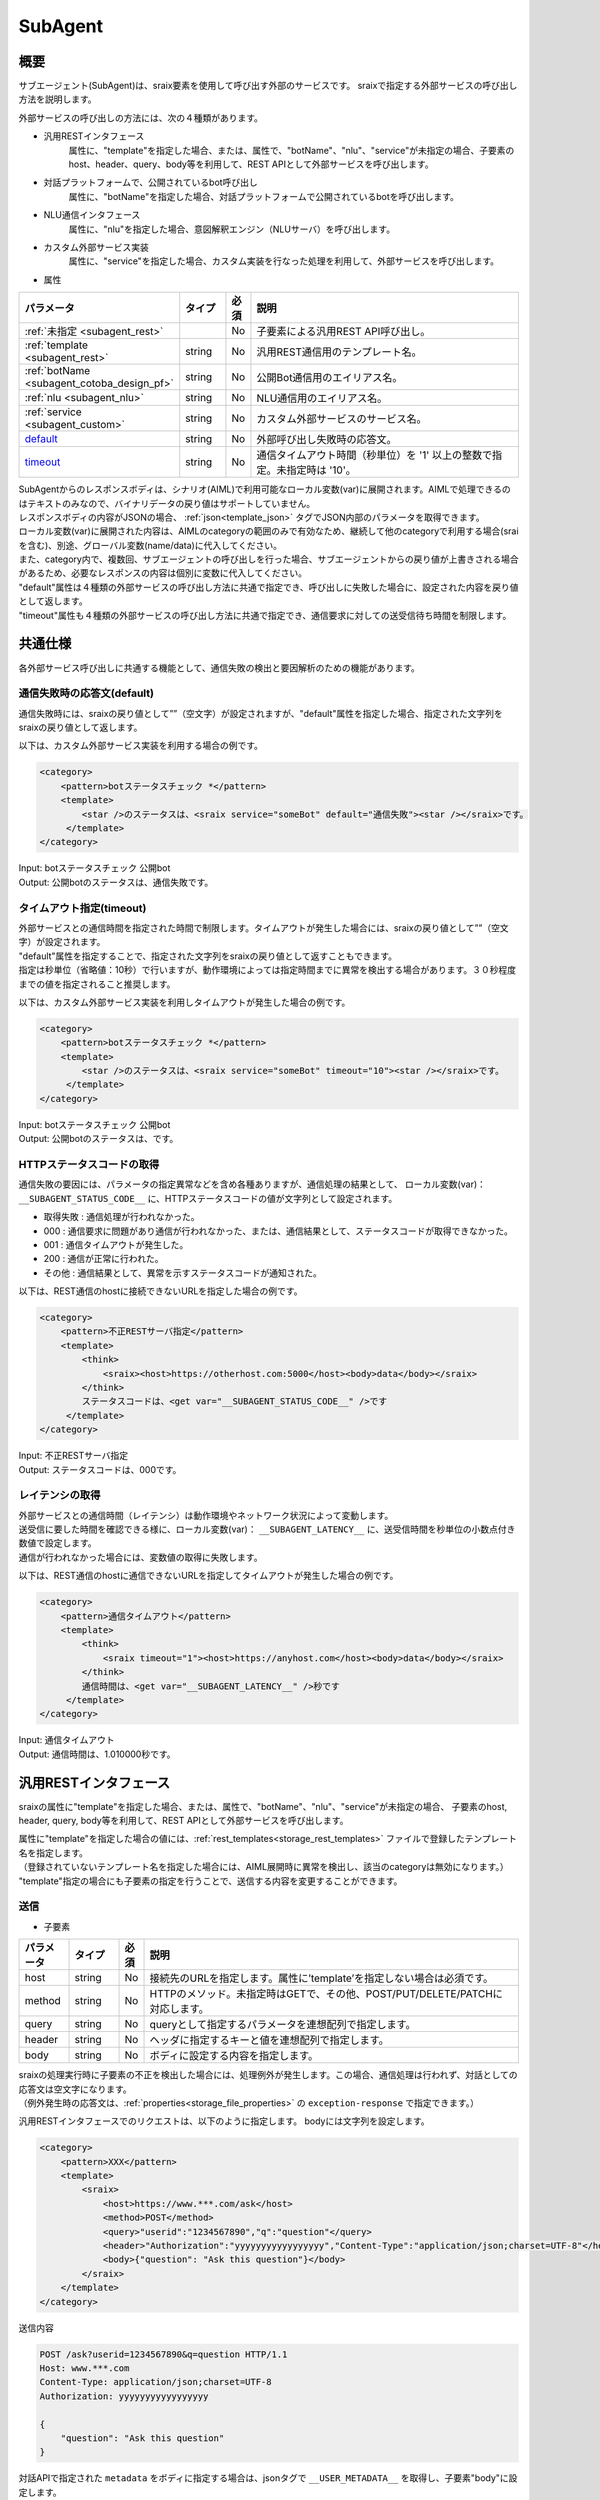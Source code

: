 SubAgent
=======================================

概要
----------------------------------------

サブエージェント(SubAgent)は、sraix要素を使用して呼び出す外部のサービスです。
sraixで指定する外部サービスの呼び出し方法を説明します。

外部サービスの呼び出しの方法には、次の４種類があります。

* 汎用RESTインタフェース
    属性に、"template"を指定した場合、または、属性で、"botName"、"nlu"、"service"が未指定の場合、子要素のhost、header、query、body等を利用して、REST APIとして外部サービスを呼び出します。
* 対話プラットフォームで、公開されているbot呼び出し
    属性に、"botName"を指定した場合、対話プラットフォームで公開されているbotを呼び出します。
* NLU通信インタフェース
    属性に、"nlu"を指定した場合、意図解釈エンジン（NLUサーバ）を呼び出します。
* カスタム外部サービス実装
    属性に、"service"を指定した場合、カスタム実装を行なった処理を利用して、外部サービスを呼び出します。


* 属性

.. csv-table::
    :header: "パラメータ","タイプ","必須","説明"
    :widths: 10,10,5,75

    ":ref:`未指定 <subagent_rest>`","","No","子要素による汎用REST API呼び出し。"
    ":ref:`template <subagent_rest>`","string","No","汎用REST通信用のテンプレート名。"
    ":ref:`botName <subagent_cotoba_design_pf>`","string","No","公開Bot通信用のエイリアス名。"
    ":ref:`nlu <subagent_nlu>`","string","No","NLU通信用のエイリアス名。"
    ":ref:`service <subagent_custom>`","string","No","カスタム外部サービスのサービス名。"
    "`default <#default>`__","string","No","外部呼び出し失敗時の応答文。"
    "`timeout <#timeout>`__","string","No","通信タイムアウト時間（秒単位）を '1' 以上の整数で指定。未指定時は '10'。"

| SubAgentからのレスポンスボディは、シナリオ(AIML)で利用可能なローカル変数(var)に展開されます。AIMLで処理できるのはテキストのみなので、バイナリデータの戻り値はサポートしていません。
| レスポンスボディの内容がJSONの場合、 :ref:`json<template_json>` タグでJSON内部のパラメータを取得できます。
| ローカル変数(var)に展開された内容は、AIMLのcategoryの範囲のみで有効なため、継続して他のcategoryで利用する場合(sraiを含む)、別途、グローバル変数(name/data)に代入してください。
| また、category内で、複数回、サブエージェントの呼び出しを行った場合、サブエージェントからの戻り値が上書きされる場合があるため、必要なレスポンスの内容は個別に変数に代入してください。

| "default"属性は４種類の外部サービスの呼び出し方法に共通で指定でき、呼び出しに失敗した場合に、設定された内容を戻り値として返します。
| "timeout"属性も４種類の外部サービスの呼び出し方法に共通で指定でき、通信要求に対しての送受信待ち時間を制限します。


共通仕様
----------------------------------------

各外部サービス呼び出しに共通する機能として、通信失敗の検出と要因解析のための機能があります。

通信失敗時の応答文(default)
^^^^^^^^^^^^^^^^^^^^^^^^^^^^^^^^^^^^^^^

通信失敗時には、sraixの戻り値として””（空文字）が設定されますが、"default"属性を指定した場合、指定された文字列をsraixの戻り値として返します。

以下は、カスタム外部サービス実装を利用する場合の例です。

.. code:: xml

   <category>
       <pattern>botステータスチェック *</pattern>
       <template>
           <star />のステータスは、<sraix service="someBot" default="通信失敗"><star /></sraix>です。
        </template>
   </category>

| Input: botステータスチェック 公開bot
| Output: 公開botのステータスは、通信失敗です。

タイムアウト指定(timeout)
^^^^^^^^^^^^^^^^^^^^^^^^^^^^^^^^^^^^^^^

| 外部サービスとの通信時間を指定された時間で制限します。タイムアウトが発生した場合には、sraixの戻り値として””（空文字）が設定されます。
| "default"属性を指定することで、指定された文字列をsraixの戻り値として返すこともできます。
| 指定は秒単位（省略値：10秒）で行いますが、動作環境によっては指定時間までに異常を検出する場合があります。３０秒程度までの値を指定されること推奨します。

以下は、カスタム外部サービス実装を利用しタイムアウトが発生した場合の例です。

.. code:: xml

   <category>
       <pattern>botステータスチェック *</pattern>
       <template>
           <star />のステータスは、<sraix service="someBot" timeout="10"><star /></sraix>です。
        </template>
   </category>

| Input: botステータスチェック 公開bot
| Output: 公開botのステータスは、です。

HTTPステータスコードの取得
^^^^^^^^^^^^^^^^^^^^^^^^^^^^^^^^^^^^^^^

通信失敗の要因には、パラメータの指定異常などを含め各種ありますが、通信処理の結果として、
ローカル変数(var)： ``__SUBAGENT_STATUS_CODE__`` に、HTTPステータスコードの値が文字列として設定されます。

- 取得失敗 : 通信処理が行われなかった。
- 000 : 通信要求に問題があり通信が行われなかった、または、通信結果として、ステータスコードが取得できなかった。
- 001 : 通信タイムアウトが発生した。
- 200 : 通信が正常に行われた。
- その他 : 通信結果として、異常を示すステータスコードが通知された。

以下は、REST通信のhostに接続できないURLを指定した場合の例です。

.. code:: xml

   <category>
       <pattern>不正RESTサーバ指定</pattern>
       <template>
           <think>
               <sraix><host>https://otherhost.com:5000</host><body>data</body></sraix>
           </think>
           ステータスコードは、<get var="__SUBAGENT_STATUS_CODE__" />です
        </template>
   </category>

| Input: 不正RESTサーバ指定
| Output: ステータスコードは、000です。

レイテンシの取得
^^^^^^^^^^^^^^^^^^^^^^^^^^^^^^^^^^^^^^^

| 外部サービスとの通信時間（レイテンシ）は動作環境やネットワーク状況によって変動します。
| 送受信に要した時間を確認できる様に、ローカル変数(var)： ``__SUBAGENT_LATENCY__`` に、送受信時間を秒単位の小数点付き数値で設定します。
| 通信が行われなかった場合には、変数値の取得に失敗します。

以下は、REST通信のhostに通信できないURLを指定してタイムアウトが発生した場合の例です。

.. code:: xml

   <category>
       <pattern>通信タイムアウト</pattern>
       <template>
           <think>
               <sraix timeout="1"><host>https://anyhost.com</host><body>data</body></sraix>
           </think>
           通信時間は、<get var="__SUBAGENT_LATENCY__" />秒です
        </template>
   </category>

| Input: 通信タイムアウト
| Output: 通信時間は、1.010000秒です。


.. _subagent_rest:

汎用RESTインタフェース
----------------------------------------

sraixの属性に"template"を指定した場合、または、属性で、"botName"、"nlu"、"service"が未指定の場合、
子要素のhost, header, query, body等を利用して、REST APIとして外部サービスを呼び出します。

| 属性に"template"を指定した場合の値には、:ref:`rest_templates<storage_rest_templates>` ファイルで登録したテンプレート名を指定します。
| （登録されていないテンプレート名を指定した場合には、AIML展開時に異常を検出し、該当のcategoryは無効になります。）
| "template"指定の場合にも子要素の指定を行うことで、送信する内容を変更することができます。


送信
^^^^^^^^^^^^^^^^^^^^^^^^^^^^^^^^^^^^^^^

* 子要素

.. csv-table::
    :header: "パラメータ","タイプ","必須","説明"
    :widths: 10,10,5,75

    "host","string","No","接続先のURLを指定します。属性に’template’を指定しない場合は必須です。"
    "method","string","No","HTTPのメソッド。未指定時はGETで、その他、POST/PUT/DELETE/PATCHに対応します。"
    "query","string","No","queryとして指定するパラメータを連想配列で指定します。"
    "header","string","No","ヘッダに指定するキーと値を連想配列で指定します。"
    "body","string","No","ボディに設定する内容を指定します。"

| sraixの処理実行時に子要素の不正を検出した場合には、処理例外が発生します。この場合、通信処理は行われず、対話としての応答文は空文字になります。
| （例外発生時の応答文は、:ref:`properties<storage_file_properties>` の ``exception-response`` で指定できます。）

汎用RESTインタフェースでのリクエストは、以下のように指定します。
bodyには文字列を設定します。

.. code:: xml

    <category>
        <pattern>XXX</pattern>
        <template>
            <sraix>
                <host>https://www.***.com/ask</host>
                <method>POST</method>
                <query>"userid":"1234567890","q":"question"</query>
                <header>"Authorization":"yyyyyyyyyyyyyyyyy","Content-Type":"application/json;charset=UTF-8"</header>
                <body>{"question": "Ask this question"}</body>
            </sraix>
        </template>
    </category>

送信内容

.. code::

    POST /ask?userid=1234567890&q=question HTTP/1.1
    Host: www.***.com
    Content-Type: application/json;charset=UTF-8
    Authorization: yyyyyyyyyyyyyyyyy

    {
        "question": "Ask this question"
    }

対話APIで指定された ``metadata`` をボディに指定する場合は、jsonタグで ``__USER_METADATA__`` を取得し、子要素"body"に設定します。

.. code:: xml

    <category>
        <pattern>XXX</pattern>
        <template>
            <sraix>
                <host>https://otherhost.com/ask</host>
                <method>POST</method>
                <query>"userid":"1234567890","q":"question"</query>
                <header>"Authorization":"yyyyyyyyyyyyyyyyy","Content-Type":"application/json;charset=UTF-8"</header>
                <body><json var="__USER_METADATA__" /></body>
            </sraix>
        </template>
    </category>


テンプレートを使用した送信
^^^^^^^^^^^^^^^^^^^^^^^^^^^^^^^^^^^^^^^

rest_templatesファイルで以下の定義を行った場合のテンプレートの使用例を示します。

.. code:: yaml

  rest:
    テンプレート:
      host: 'https://otherhost.com/ask'
      method: POST
      query:  '"item":"1234"'
      header: '"Content-Type": "applicaton/json"'
      body: '{"key": "Send Data"}'


| sraixの記述で子要素を指定しない場合、テンプレートの定義内容で送信を行います。
| テンプレートの定義を無効にする場合、sraixの該当子要素に空文字を指定します。
| 以下の例では、queryを無効化しています。

.. code:: xml

    <category>
        <pattern>XXX</pattern>
        <template>
            <sraix template="テンプレート">
                <query></quesy>
            <sraix>
        </template>
    </category>

送信内容

.. code::

    POST /ask HTTP/1.1
    Host: otherhost.com
    Content-Type: application/json

    {
      "key": "Send Data"
    }


| sraixで子要素を指定した場合、テンプレートの定義より優先して設定されますが、query、headerは、指定された要素を結合した状態にして送信します。（同じ要素名の場合は置換します。）
| テンプレートのquery、header定義がある場合に、一部のキーの情報を無効にする場合、sraixの記述で該当項目に対して {対象キー: None} を設定します。
| bodyについては、テンプレート定義とsraixの子要素指定の両方がJSON形式の場合に限り、結合した形式で送信します。但し、置換を行う場合は、第一階層のキーからの指定が必要です。
| テンプレート定義のbodyがJSON形式で、一部のキーを除外して送信したい場合、子要素をJSON形式で指定し、{対象キー: null} を設定します。（第一階層のキーのみが対象となります）。
| 尚、テンプレート定義として hostの指定は必須ですが、sraixの記述で置き換えることができます。
| 以下の例では、hostを置換し、methodとともに、queryの"item"要素を無効化しています。また、header・bodyには、要素を追加しています。

.. code:: xml

    <category>
        <pattern>XXX</pattern>
        <template>
            <sraix template="テンプレート">
                <host>https://otherhost.com/ask</host>
                <method></method>
                <query>"item": None, "userid":"1234567890"</query>
                <header>"Authorization":"yyyyyyyyyyyyyyyyy"</header>
                <body>{"key2": "added data"}</body>
            <sraix>
        </template>
    </category>

送信内容

.. code::

    GET /ask?userid=1234567890 HTTP/1.1
    Host: otherhost.com
    Content-Type: application/json
    Authorization: yyyyyyyyyyyyyyyyy

    {
      "key": "Send Data", "key2": "added data"
    }


受信
^^^^^^^^^^^^^^^^^^^^^^^^^^^^^^^^^^^^^^^

| 受信結果のボディ内容を、sraixの結果として返します。
| AIMLで処理できるのはテキストのみなので、バイナリのボディはサポートしていません。
| 受信結果は、ローカル変数(var)： ``__SUBAGENT_BODY__`` にも展開します。 getで、<get var="__SUBAGENT_BODY__" />を指定することで、ボディの文字列を取得できます。
| ローカル変数(var)の内容はcategory単位で保持されるため、継続してレスポンスの内容を利用する場合、別途グローバル変数(name/data)に代入してください。
| また、category内で、複数回、汎用RESTインタフェース呼び出した場合、``__SUBAGENT_BODY__`` は上書きされるため、必要なレスポンス内容は他の変数に代入してください。

sraixの結果と、ローカル変数の格納値は同じ形式なので、以下の２つの記述の結果は同じになります。

.. code:: xml

    <category>
        <pattern>XXX</pattern>
        <template>
            <sraix template="テンプレート" />
        </template>
    </category>

.. code:: xml

    <category>
        <pattern>XXX</pattern>
        <template>
            <think>
                <sraix template="テンプレート" />
            </think>
            <get var="__SUBAGENT_BODY__" />
        </template>
    </category>


受信結果のボディ内容がJSONの場合、 :ref:`json<template_json>` タグでJSON内部のパラメータを取得できます。

.. code:: json

    {
        "transportation": {
            "station": {
                "departure": "東京",
                "arrival": "京都"
            },
            "time": {
                "departure": "2018/11/1 11:00",
                "arrival": "2018/11/1 13:30"
            }
        },
        "facility": ["鹿苑寺", "清水寺", "伏見稲荷大社"]
     }

というボディ内容の場合、以下の記述で、JSONタグによりボディの内部情報を取得することができます。

.. code:: xml

    <json var="__SUBAGENT_BODY__.transportation.station.departure" />   <!-- 取得結果： 東京 -->
    <json var="__SUBAGENT_BODY__.facility" function="len" />            <!-- 取得結果： 3 -->
    <json var="__SUBAGENT_BODY__.facility"><index>1</index></json>      <!-- 取得結果： 清水寺 -->


.. _subagent_cotoba_design_pf:

対話プラットフォームで、公開されているbot呼び出し
--------------------------------------------------------------------------------

| sraixの属性に、"botName"を指定した場合、対話プラットフォームで公開されているbot(公開Bot)を呼び出します。
| 属性"botName"の値には、:ref:`bot_names<storage_bot_names>` ファイルで登録したエイリアス名を指定します。
| sraixの内容が公開botへの入力文(発話文)として送信されますが、入力文がない（含む、空文字）場合は通信処理を行いません。
| （登録されていないエイリアス名を指定した場合には、AIML展開時に異常を検出し、該当のcategoryは無効になります。）
| エイリアス名の定義で各種パラメータを指定した場合にも、子要素の指定を行うことで、送信する内容を変更することができます。
| 公開botからの戻ってくる内容は、:ref:`対話API<coversation_api>` の受信データで規定されたJSON形式であり、sraixの戻り値に、その中のresponse要素を返します。


送信
^^^^^^^^^^^^^^^^^^^^^^^^^^^^^^^^^^^^^^^

| 公開bot利用時のパラメータは子要素として記載します。子要素の内容は、:ref:`対話API<coversation_api>` のボディの内容として送信されます。
| 子要素については、:ref:`対話API<coversation_api>` を参照してください。
| sraixで、ユーザIDが未指定の場合、対話APIで指定されたユーザIDを引き継いで使用します。
| 公開Botを利用する場合、sraixにはユーザ発話を設定する子要素はなく、sraixの内容が公開Botに通知するutteranceとして扱われます。
| sraixの内容が無い（含む、空文字）の場合、公開Botへの通信は行われず、属性：defaultが未設定の場合のsraixの戻り値は空文字になります。

* 子要素

.. csv-table::
    :header: "パラメータ","","タイプ","必須","説明"
    :widths: 10,10,10,5,75

    "userId","","string","No","ユーザID。未指定の場合、対話APIの指定値を引き継ぎます。"
    "locale","","string","No","ロケール。言語指定ISO-639 言語コードとISO-3166 国コードをハイフン繋いだ組み合わせを指定します。"
    "time","","string","No","時間情報。ISO8601(RFC3339)形式で指定します。"
    "topic","","string","No","トピックID。topic情報を変更する場合にのみ指定します。"
    "deleteVariable","","boolean","No","タスク変数削除指定。'true'が指定された場合のみに送信します。"
    "metadata","","string","No","メタデータ。Text形式、または、JSON形式で指定します。"
    "config","","","No","コンフィグ指定。JSON形式で指定します。"
    "","logLevel","string","No","ログレベル。'none','error','warning','info','debug'のいずれかを指定します。"

| userId以外の子要素が未指定の場合、該当の要素は送信されません。
| sraixの処理実行時に子要素の不正を検出した場合には、処理例外が発生します。この場合、通信処理は行われず、対話としての応答文は空文字になります。
| （例外発生時の応答文は、:ref:`properties<storage_file_properties>` の ``exception-response`` で指定できます。）

以下の例は、userId, topic、deleteVariable、metadata、configをシナリオで指定し、locale、timeは、指定しない場合の例です。
尚、:ref:`bot_names<storage_bot_names>` ファイルでは、URLとapikeyのみを指定した場合になります。

.. code:: yaml

  bot:
    someBot:
      url: https://somebot.com/bots/botId_1/ask
      apikey: test_apikey

.. code:: xml

    <category>
        <pattern>botステータスチェック *</pattern>
        <template>
            <think>
                <json var="askSubagent.郵便番号">222-0033</json>
                <json var="config.logLevel">debug</json>
            </think>
            <sraix botName="someBot">
                <star />
                <userId>someUser</userId>
                <topic>test</topic>
                <deleteVariable>true</deleteVariable>
                <metadata><json var="askSubagent"/></metadata>
                <config><json var="config"/></config>
            </sraix>
        </template>
    </category>

| Input: botステータスチェック 郵便番号検索
| Output: 新横浜

送信内容

.. code::

    POST /bots/botId_1/ask HTTP/1.1
    Host: somebot.com
    Content-Type: application/json;charset=UTF-8
    x-api-key: test_apikey

    {
        "userId": "someUser",
        "topic": "test",
        "deleteVariable": true,
        "metadata": {"郵便番号": "222-0033"},
        "config": {"logLevel": "debug"},
        "utterance": "郵便番号検索"
    }


bot_namesでパラメータを設定した場合の送信
^^^^^^^^^^^^^^^^^^^^^^^^^^^^^^^^^^^^^^^^^^^^^^^^^^^^^

bot_namesファイルで以下の定義を行った場合の送信例を示します。

.. code:: yaml

  bot:
    someBot:
      url: https://somebot.com/bots/botId_1/ask
      locale: ja-JP
      time: 2018-07-01T12:18:45+09:00
      topic: test
      deleteVariable: false
      config: '("loglevel": "info"}'
      metadata: Send Data


| sraixの記述で子要素を指定しない場合、bot_namesの定義内容で送信を行います。
| bot_namesの定義を無効にする場合、sraixの該当子要素に空文字を指定します。
| 以下の例では、time、topicを無効化しています（deleteVariableは'false'のため送信されません）。
| 尚、userIdはbot_namesでは設定できないため、個別に指定します。(省略時には、対話APIの変数（var型）の ``__USER_USERID__`` の値を使用します。)

.. code:: xml

    <category>
        <pattern>XXX</pattern>
        <template>
            <sraix botName="someBot">
                <userId>someUser</userId>
                <time></time>
                <topic></topic>
                こんにちは
            <sraix>
        </template>
    </category>

送信内容

.. code::

    POST /bots/botId_1/ask HTTP/1.1
    Host: somebot.com
    Content-Type: application/json;charset=UTF-8
    x-api-key: 

    {
        "userId": "someUser",
        "locale": "ja-JP",
        "config": {"logLevel": "info"},
        "utterance": "こんにちは",
        "metadata": "Send Data"
    }


| sraixで子要素を指定した場合、bot_namesの定義より優先して設定されます。
| metadataについては、bot_names定義とsraixの子要素指定の両方がJSON形式の場合に限り、結合した形式で送信します。但し、置換を行う場合は、第一階層のキーからの指定が必要です。
| bot_names定義のmetadataがJSON形式で、一部のキーを除外して送信したい場合、子要素をJSON形式で指定し、該当キーの値として 直値:'null' を設定します。（第一階層のキーのみが対象となります）。
| 以下の例では、topicとdeleteVariableを置換し、metadataを編集した値を送信しています。
| 尚、metadataに関するJSON結合処理例を示すため、前述のbot_names定義のmetadataを、次の様にJSON形式の値に変更しているものとします。

.. code:: yaml

        metadata: '{"key1":"value1", "key2": "value2", "key3": "value3"}'

.. code:: xml

    <category>
        <pattern>XXX</pattern>
        <template>
            <sraix botName="someBot">
                <userId>someUser</userId>
                <topic>test</topic>
                <deleteVariable>true</deleteVariable>
                <metadata>{"key1": null, "key2": {"modify": "data"}, "key4": "added"}</metadata>
                こんにちは
            </sraix>
        </template>
    </category>

送信内容

.. code::

    POST /bots/botId_1/ask HTTP/1.1
    Host: somebot.com
    Content-Type: application/json;charset=UTF-8
    x-api-key: 

    {
        "userId": "someUser",
        "locale": "ja-JP",
        "time": "2018-07-01T12:18:45+09:00",
        "topic": "test",
        "deleteVariable": true,
        "config": {"logLevel": "info"},
        "utterance": "こんにちは",
        "metadata": {"key2":{"modify": "data"}, "key3": "value3", "key4": "added"}
    }

受信
^^^^^^^^^^^^^^^^^^^^^^^^^^^^^^^^^^^^^^^

| 公開Botからの受信したボディ(JSON形式)の中の response要素が、sraixの戻り値として設定されます。
| 受信したボディがJSON形式でない場合や、JSON内に response要素が無い場合には公開Botとの通信として異常とし、属性：defaultが未設定の場合のsraixの戻り値は空文字になります。

以下のシナリオで、

.. code:: xml

   <category>
        <pattern>*</pattern>
        <template>
           <sraix botName="someBot"><star /></sraix>
        </template>
   </category>

公開Bot：someBotからの受信データが

.. code::

    HTTP/1.1 200 Ok
    Content-Type: application/json;charset=UTF-8

    {
        "response": "こんにちは、今日もいい天気ですね。",
        "topic": "greeting"
    }

だった場合、結果は、

| Input: こんにちは
| Output: こんにちは、今日もいい天気ですね。

になります。


| 公開Botからの受信内容は、ローカル変数(var) ``__SUBAGENT_EXTBOT__.エイリアス名`` にJSON形式で展開され、jsonタグで取得することができます。
| 尚、該当変数はcategory単位に保持されるため、継続利用の場合は、グローバル変数(name/data)への代入が必要です。
| また、category内で、複数回、公開Botを呼び出した場合、``__SUBAGENT_EXTBOT__`` は上書きされるため、必要なレスポンス内容は他の変数に代入してください。

.. code:: xml

   <category>
        <pattern>*</pattern>
        <template>
           <think>
               <sraix botName="someBot"><star /></sraix>
           </think>
           <json var="__SUBAGENT_EXTBOT__.someBot" />
        </template>
   </category>

| Input: こんにちは
| Output: {"response": "こんにちは、今日もいい天気ですね。", "topic": "greeting"}。

getタグで取得する場合には、変数名のみを指定する必要があり、第一階層のキーとしてエイリアス名が設定されたJSON全体を取得することになります。
前述のjsonタグをgetタグに変更すると、以下の様になります。

.. code:: xml

    <get var="__SUBAGENT_EXTBOT__" />

| Input: こんにちは
| Output: {"someBot": {"response": "こんにちは、今日もいい天気ですね。", "topic": "greeting"}}。


公開Botからの受信ボディの内容はJSONのため、 :ref:`json<template_json>` タグでJSON内部のパラメータを取得できます。
また、``metadata`` の内容がJSONである場合、JSONタグで ``metadata`` 内のパラメータも取得できます。

公開Botからのボディの内容が、

.. code:: json

    {
        "utterance": "こんにちは",
        "response": "こんにちは、今日もいい天気ですね。",
        "topic": "greeting"
        "metadata":{"broadcaster":"OBS","title":"午後のニュース"}
    }

の場合、

.. code:: xml

    <json var="__SUBAGENT_EXTBOT__.someBot.response" />              <!-- 取得結果： こんにちは、今日もいい天気ですね。 -->
    <json var="__SUBAGENT_EXTBOT__.someBot.utterance" />             <!-- 取得結果： こんにちは -->
    <json var="__SUBAGENT_EXTBOT__.someBot.topic" />                 <!-- 取得結果： greeting -->
    <json var="__SUBAGENT_EXTBOT__.someBot.metadata" />              <!-- 取得結果： {"broadcaster":"OBS","title":"午後のニュース"} -->
    <json var="__SUBAGENT_EXTBOT__.someBot.metadata.broadcaster" />  <!-- 取得結果： OBS -->
    <json var="__SUBAGENT_EXTBOT__.someBot.metadata.title" />        <!-- 取得結果： 午後のニュース -->

として、公開botからの戻り値、及び、metadataの情報を取得することができます。

| （デバッグ情報）
| 　公開Botからの受信データ形式が不正な場合には通信異常として扱いますが、受信データは、``__SUBAGENT_EXTBOT__.エイリアス名`` に格納します。


.. _subagent_nlu:

NLU通信インタフェース
----------------------------------------

| sraixの属性に、"nlu"を指定した場合、意図解釈エンジン（NLUサーバ）を呼び出します。
| 属性"nlu"の値には、:ref:`nlu_servers<storage_nlu_servers>` ファイルで登録したエイリアス名を指定し、sraixの内容をNLUサーバへの入力文(発話文)として送信します。
| （登録されていないエイリアス名を指定した場合には、AIML展開時に異常を検出し、該当のcategoryは無効になります。）
| NLUサーバからの戻ってくる内容は、:ref:`意図解釈エンジン仕様<nlu_json_example>` で規定されたJSON形式であり、sraixの戻り値に、JSON形式のデータを返します。

以降の説明では、NLUサーバから以下のJSON形式のデータが返却された例として説明します。

.. code:: json

    {
        "intents": [
            {"intent": "transportation", "score": 0.9}
        ], 
        "slots": [
            {"slot": "departure", "entity": "東京", "score": 0.85}
        ]
    }

また、nlu_serversの定義は以下のもの使用するものとします。

.. code:: yaml

  servers:
    someNlu:
      url: https://***.com/run
      apikey: test_key


送信
^^^^^^^^^^^^^^^^^^^^^^^^^^^^^^^^^^^^^^^

| NLU通信を利用する場合、sraixにはユーザ発話を設定する子要素はなく、sraixの内容がNLUに通知する発話文になります。
| sraixの内容が無い（含む、空文字）の場合、NLUへの通信は行われず、属性：defaultが未設定の場合のsraixの戻り値は空文字になります。
| 以下は、NLU呼び出し時の動作例です。

.. code:: xml

   <category>
       <pattern>nlu通信 *</pattern>
       <template>
           <sraix nlu="someNlu"><star /></sraix>
        </template>
   </category>

送信内容

.. code::

    POST /run HTTP/1.1
    Host: someNlu.com
    Content-Type: application/json;charset=UTF-8
    x-api-key: test_key

    {
        "utterance": "お出かけは"
    }

| Input: nlu通信 お出かけは
| Output: {"intents": [{"intent": "transportation", "score": 0.9 }], "slots": [{"slot": "departure", "entity": "東京", "score": 0.85}]}。

受信
^^^^^^^^^^^^^^^^^^^^^^^^^^^^^^^^^^^^^^^

| 送信時の例で示した通り、NLUサーバから受信したボディ(JSON形式)が、そのまま、sraixの戻り値として設定されます。
| 受信したボディがJSON形式でない場合はNLUとの通信として異常とし、属性：defaultが未設定の場合のsraixの戻り値は空文字になります。

| NLUからの受信内容は、ローカル変数(var) ``__SUBAGENT_NLU__.エイリアス名`` にJSON形式で展開され、jsonタグで取得することができます。
| 尚、該当変数はcategory単位に保持されるため、継続利用の場合は、グローバル変数(name/data)への代入が必要です。
| また、category内で、複数回、公開Botを呼び出した場合、``__SUBAGENT_NLU__`` は上書きされるため、必要なレスポンス内容は他の変数に代入してください。


.. code:: xml

   <category>
        <pattern>*</pattern>
        <template>
           <think>
               <sraix nlu="someNlu"><star /></sraix>
           </think>
           <json var="__SUBAGENT_NLU__.someNlu" />
        </template>
   </category>

| Input: お出かけは
| Output: {"intents": [{"intent": "transportation", "score": 0.9 }], "slots": [{"slot": "departure", "entity": "東京", "score": 0.85}]}。


getタグで取得する場合には、変数名のみを指定する必要があり、第一階層のキーとしてエイリアス名が設定されたJSON全体を取得することになります。
前述のjsonタグをgetタグに変更すると、以下の様になります。

.. code:: xml

    <get var="__SUBAGENT_NLU__" />

| Input: お出かけは
| Output: {"someNlu": {"intents": [{"intent": "transportation", "score": 0.9 }], "slots": [{"slot": "departure", "entity": "東京", "score": 0.85}]}}。

NLUからの受信ボディの内容はJSONのため、 :ref:`json<template_json>` タグでJSON内部のパラメータを取得できます。

.. code:: xml

    <json var="__SUBAGENT_NLU__.someNlu.intents" />             <!-- 取得結果： [{"intent": "transportation", "score": 0.9}] -->
    <json var="__SUBAGENT_NLU__.someNlu.intents" index="0" />   <!-- 取得結果： {"intent": "transportation", "score": 0.9} -->
    <json var="__SUBAGENT_NLU__.someNlu.slots" />               <!-- 取得結果： [{"slot": "departure", "entity": "東京", "score": 0.85}] -->
    <json var="__SUBAGENT_NLU__.someNlu.slots" index="0" />     <!-- 取得結果： {"slot": "departure", "entity": "東京", "score": 0.85} -->

| （デバッグ情報）
| 　NLUからの受信データ形式が不正な場合には通信異常として扱いますが、受信データは、``__SUBAGENT_NLU__.エイリアス名`` に格納します。

nluintent / nluslotでのデータ取得
^^^^^^^^^^^^^^^^^^^^^^^^^^^^^^^^^^^^^^^

NLUサーバからの受信したデータを、template要素の :ref:`nluintent<template_nluintent>` 、:ref:`nluslot<template_nluslot>` を利用して、
マッチ処理で取得したNLUデータ： ``__SYSTEM_NLUDATA__`` に対する処理と同様の操作を行うことができます。

以下に、NLUサーバから受信したデータに対して、nluintentで内容を取得する例を示します。

.. code:: xml

    <nluintent name="*" item="count" target="__SUBAGENT_NLU__.someNlu" />                 <!-- 取得結果： 1 -->
    <nluintent name="*" item="intent" index="0" target="__SUBAGENT_NLU__.someNlu" />      <!-- 取得結果： transportation -->
    <nluintent name="transportation" item="score" target="__SUBAGENT_NLU__.someNlu" />    <!-- 取得結果： 0.9 -->

同様に、nluslotで内容を取得する例は以下の様になります。

.. code:: xml

    <nluslot name="*" item="count" target="__SUBAGENT_NLU__.someNlu" />                 <!-- 取得結果： 1 -->
    <nluslot name="*" item="slot" index="0" target="__SUBAGENT_NLU__.someNlu" />        <!-- 取得結果： departure -->
    <nluslot name="departure" item="entity" target="__SUBAGENT_NLU__.someNlu" />        <!-- 取得結果： 東京 -->

尚、 :ref:`nluintent<template_nluintent>` 、:ref:`nluslot<template_nluslot>` で、JSON型の変数名（区切り文字：'.' を利用）を指定できるのは、
ローカル変数(var) の ``__SUBAGENT_NLU__.xxx`` の形式の場合のみです。


.. _subagent_custom:

カスタム外部サービス実装
----------------------------------------

属性に、"service"を指定した場合、カスタム実装を行なった処理を利用して、外部サービスを呼び出すことができます。
カスタム外部サービスは、利用するサービス(SubAgent)毎に実装が必要な呼び出し方法があるため、以下の基底クラスを継承して個別に実装します。

.. code:: python

    programy.services.service.Service

処理クラスの実装では、基底クラスを継承したクラスを作成し、ask_question()関数として、発話データに相当する"question"引数を利用して、結果の文字列を返す処理を実装します。
外部サービスとの連携を行う場合、ask_question()内に、REST通信機能を実装することになります。

.. code:: python

    from programy.services.service import Service

    class StatusCheck(Service):
       __metaclass__ = ABCMeta

       def __init__(self, config: BrainServiceConfiguration):
           self._config = config

       @property
       def configuration(self):
           return self._config

       def load_additional_config(self, service_config):
           pass

       @abstractmethod
       def def ask_question(self, client_context, question: str):
           return "OK"
           

次に、Brainコンフィグレーションの :ref:`services<config_services>` に、次のようにカスタム外部サービスのエントリを追加することで、sraixのサービス名として利用できるようになります。

.. code:: yaml

           myService:
               classname: programy.services.myService.StatusCheck
               url: https://myService.com/api/statuscheck


AIMLで利用する場合には、以下の例のように、sraixの属性"service"に、カスタム外部サービスのエントリ名を指定します。
sraixのカスタム外部サービスの処理としては、カスタム外部サービスのエントリのclassnameで定義されたクラスをロードし、関数：ask_question()が呼び出します。
関数：ask_question()の戻り値が、sraixの結果になります。

.. code:: xml

   <category>
       <pattern>ステータスチェック *</pattern>
       <template>
           <star />のステータスは、<sraix service="myService"><star /></sraix>です。
       </template>
   </category>

| Input: ステータスチェック カスタム
| Output: カスタムのステータスはOKです。

カスタム外部サービスへの引数および戻り値
^^^^^^^^^^^^^^^^^^^^^^^^^^^^^^^^^^^^^^^^^^^

引数
~~~~~~~~~~~~~~~~~~~~~~~~~~~~~~~~~~~~~~~~

sraix service="myService"がカスタム外部サービス呼び出しで、sraix要素内を引数として扱います。
引数の定義は個々のカスタム外部サービスの引数I/Fに依存しており、個々のサービスに合わせ実装を行う必要があります。 

| 以下の例はmyServiceという外部サービスを利用する例で、引数4つを空白区切りで設定する前提で記載されています。
| 尚、日本語の場合、sraix要素の内容が全て結合されて空白区切りにならない場合があるため、引数間に :ref:`space要素<template_space>` を指定しています。

.. code:: xml

    <aiml>
        <!-- sub agent execute -->
        <category>
            <pattern>subagent *</pattern>
            <template>
                <set var="text">
                    <sraix service="myService">
                        <star />
                        <space />
                        <json var="__USER_METADATA__.arg1" />
                        <space />
                        <json var="__USER_METADATA__.arg2" />
                        <space />
                        <json var="__USER_METADATA__.arg3" />
                    </sraix>
                </set>
                <think>
                    <set name="departure"><json var="__SUBAGENT__.myService.transportation.station.departure" /></set>
                    <set name="arrival"><json var="__SUBAGENT__.myService.transportation.station.arrival" /></set>
                </think>
                <get name="departure">から<get name="arrival">までを検索します。
            </template>
        </category>
    </aiml>


戻り値
~~~~~~~~~~~~~~~~~~~~~~~~~~~~~~~~~~~~~~~~

| カスタム外部サービスの戻り値、つまり、個別実装のask_question()関数の戻り値は、ローカル変数(var) ``__SUBAGENT__.サービス名`` に展開されます。
| 該当変数はcategory単位に保持されるため、継続利用の場合は、グローバル変数(name/data)への代入が必要です。
| また、category内で、複数回、カスタム外部サービスを呼び出した場合、``__SUBAGENT__`` は上書きされるため、必要なレスポンス内容は他の変数に代入してください。

変数に格納される形式は、テキスト、または、JSON形式となり、カスタム実装でもバイナリは使用できません。

以下の例では、myServiceに対する処理の戻り値が ``__SUBAGENT__.myService`` に展開されていますが、その内容がJSON形式で、

.. code:: json

    {
        "transportation": {
            "station": {
                "departure" :"東京",
                "arrival" : "京都"
            },
            "time": {
                "departure": "2018/11/1 11:00",
                "arrival": "2018/11/1 13:30"
            },
            "facility": ["鹿苑寺", "清水寺", "伏見稲荷大社"]
        }
    }

の場合、

.. code:: xml

    <json var="__SUBAGENT__.myService.transportation.station.departure" />
    <json var="__SUBAGENT__.myService.transportation.station.arrival" />

として、jsonタグを利用して、ボディの内部情報を取得することができます。

| カスタム外部サービスの戻り値がテキストの場合、``__SUBAGENT__.myService`` を変数名として、getタグで取得することになります。
| ※sraixの結果データの処理方式を統一する観点から、カスタム実装において、JSON形式で出力することを推奨します。

.. code:: xml

    <get var="__SUBAGENT__.myService />


関連項目: :doc:`metadata <Metadata>`, :doc:`対話API <../Api>`, :doc:`JSON <JSON>`
